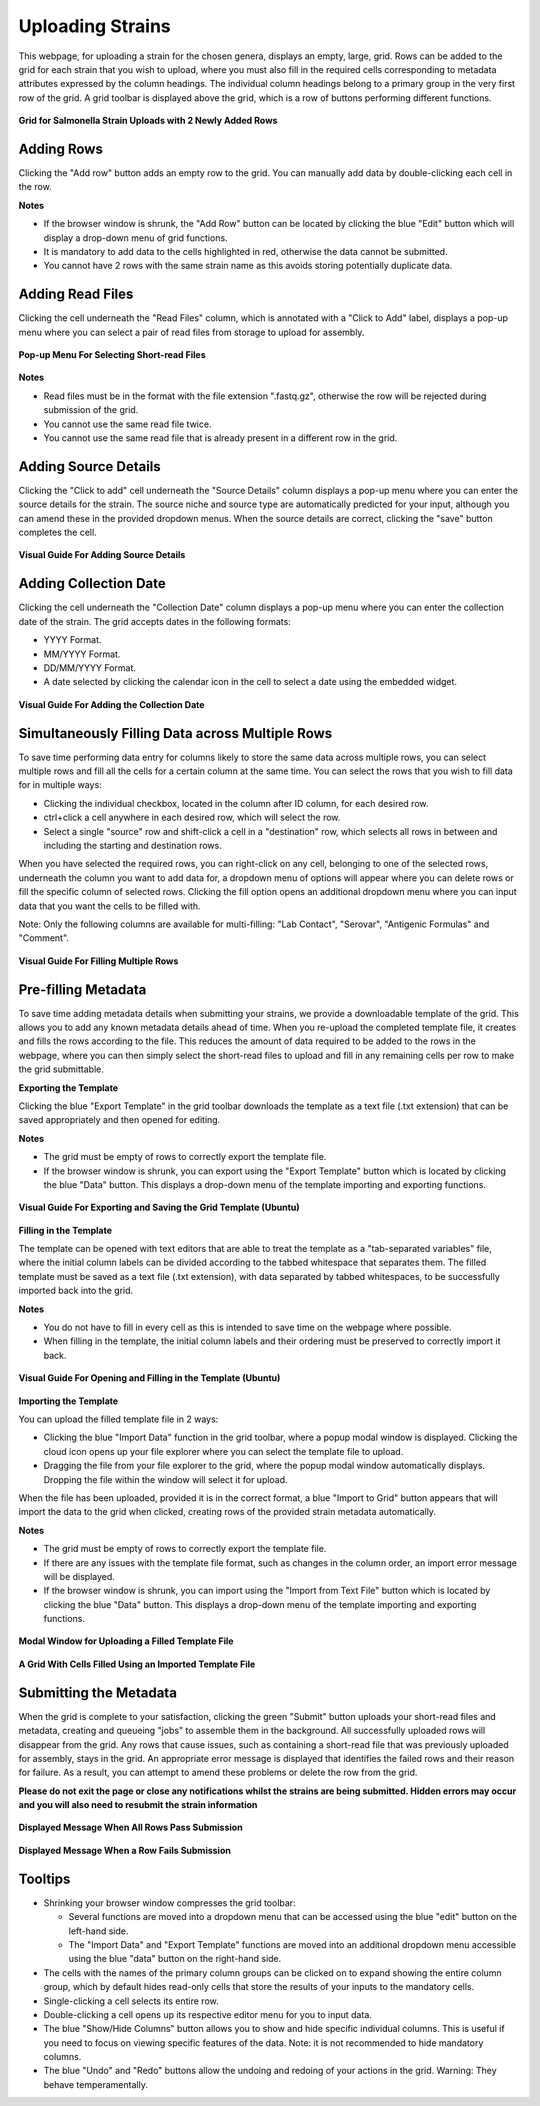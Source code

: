 Uploading Strains
----------------------

This webpage, for uploading a strain for the chosen genera, displays an empty, large, grid. Rows can be added to the grid for each strain that you wish to upload, where you must also fill in the required cells corresponding to metadata attributes expressed by the column headings. The individual column headings belong to a primary group in the very first row of the grid.
A grid toolbar is displayed above the grid, which is a row of buttons performing different functions.

.. figure:: ../images/grid_add_rows.png
   :align: center
   :alt: Grid for Salmonella Strain Uploads with 2 Newly Added Rows

   **Grid for Salmonella Strain Uploads with 2 Newly Added Rows**

Adding Rows
============

Clicking the "Add row" button adds an empty row to the grid. You can manually add data by double-clicking each cell in the row.

**Notes**

* If the browser window is shrunk, the "Add Row" button can be located by clicking the blue "Edit" button which will display a drop-down menu of grid functions.
* It is mandatory to add data to the cells highlighted in red, otherwise the data cannot be submitted.
* You cannot have 2 rows with the same strain name as this avoids storing potentially duplicate data.

Adding Read Files
=================

Clicking the cell underneath the "Read Files" column, which is annotated with a "Click to Add" label, displays a pop-up menu where you can select a pair of read files from storage to upload for assembly.

.. figure:: ../images/read_file.png
   :align: center
   :width: 65%
   :alt: Pop-up Menu For Selecting Short-read Files

   **Pop-up Menu For Selecting Short-read Files**

**Notes**

* Read files must be in the format with the file extension ".fastq.gz", otherwise the row will be rejected during submission of the grid.
* You cannot use the same read file twice.
* You cannot use the same read file that is already present in a different row in the grid.


Adding Source Details
=====================

Clicking the "Click to add" cell underneath the "Source Details" column displays a pop-up menu where you can enter the source details for the strain. The source niche and source type are automatically predicted for your input, although you can amend these in the provided dropdown menus. When the source details are correct, clicking the "save" button completes the cell.

.. figure:: ../images/add_source_details.png
   :align: center
   :alt: Visual Guide For Adding Source Details

   **Visual Guide For Adding Source Details**

Adding Collection Date
======================

Clicking the cell underneath the "Collection Date" column displays a pop-up menu where you can enter the collection date of the strain. The grid accepts dates in the following formats:

* YYYY Format.
* MM/YYYY Format.
* DD/MM/YYYY Format.
* A date selected by clicking the calendar icon in the cell to select a date using the embedded widget.

.. figure:: ../images/add_date_details.png
  :align: center
  :alt: Visual Guide For Adding Date Details

  **Visual Guide For Adding the Collection Date**

Simultaneously Filling Data across Multiple Rows
================================================

To save time performing data entry for columns likely to store the same data across multiple rows, you can select multiple rows and fill all the cells for a certain column at the same time.
You can select the rows that you wish to fill data for in multiple ways:

* Clicking the individual checkbox, located in the column after ID column, for each desired row.
* ctrl+click a cell anywhere in each desired row, which will select the row.
* Select a single "source" row and shift-click a cell in a "destination" row, which selects all rows in between and including the starting and destination rows.

When you have selected the required rows, you can right-click on any cell, belonging to one of the selected rows, underneath the column you want to add data for, a dropdown menu of options will appear where you can delete rows or fill the specific column of selected rows. Clicking the fill option opens an additional dropdown menu where you can input data that you want the cells to be filled with.

Note: Only the following columns are available for multi-filling: "Lab Contact", "Serovar", "Antigenic Formulas" and "Comment".

.. figure:: ../images/fill_multi_rows.png
  :align: center
  :alt: Visual Guide For Filling Multiple Rows

  **Visual Guide For Filling Multiple Rows**

Pre-filling Metadata
====================

To save time adding metadata details when submitting your strains, we provide a downloadable template of the grid. This allows you to add any known metadata details ahead of time. When you re-upload the completed template file, it creates and fills the rows according to the file. This reduces the amount of data required to be added to the rows in the webpage, where you can then simply select the short-read files to upload and fill in any remaining cells per row to make the grid submittable.

**Exporting the Template**

Clicking the blue "Export Template" in the grid toolbar downloads the template as a text file (.txt extension) that can be saved appropriately and then opened for editing.

**Notes**

* The grid must be empty of rows to correctly export the template file.
* If the browser window is shrunk, you can export using the "Export Template" button which is located by clicking the blue "Data" button. This displays a drop-down menu of the template importing and exporting functions.

.. figure:: ../images/save_template.png
  :align: center
  :alt: Visual Guide For Exporting and Saving the Grid Template (Ubuntu)

  **Visual Guide For Exporting and Saving the Grid Template (Ubuntu)**

**Filling in the Template**

The template can be opened with text editors that are able to treat the template as a "tab-separated variables" file, where the initial column labels can be divided according to the tabbed whitespace that separates them. The filled template must be saved as a text file (.txt extension), with data separated by tabbed whitespaces, to be successfully imported back into the grid.

**Notes**

* You do not have to fill in every cell as this is intended to save time on the webpage where possible.
* When filling in the template, the initial column labels and their ordering must be preserved to correctly import it back.

.. figure:: ../images/filling_template.png
  :align: center
  :alt: Visual Guide For Opening and Filling in the Template (Ubuntu)

  **Visual Guide For Opening and Filling in the Template (Ubuntu)**

**Importing the Template**

You can upload the filled template file in 2 ways:

* Clicking the blue "Import Data" function in the grid toolbar, where a popup modal window is displayed. Clicking the cloud icon opens up your file explorer where you can select the template file to upload.
* Dragging the file from your file explorer to the grid, where the popup modal window automatically displays. Dropping the file within the window will select it for upload.

When the file has been uploaded, provided it is in the correct format, a blue "Import to Grid" button appears that will import the data to the grid when clicked, creating rows of the provided strain metadata automatically.

**Notes**

* The grid must be empty of rows to correctly export the template file.
* If there are any issues with the template file format, such as changes in the column order, an import error message will be displayed.
* If the browser window is shrunk, you can import using the "Import from Text File" button which is located by clicking the blue "Data" button. This displays a drop-down menu of the template importing and exporting functions.

.. figure:: ../images/import_template.png
  :align: center
  :width: 65%
  :alt: Modal Window for Uploading a Filled Template File

  **Modal Window for Uploading a Filled Template File**

.. figure:: ../images/filled_grid.png
  :align: center
  :alt: A Grid With Cells Filled Using an Imported Template File

  **A Grid With Cells Filled Using an Imported Template File**

Submitting the Metadata
=======================

When the grid is complete to your satisfaction, clicking the green "Submit" button uploads your short-read files and metadata, creating and queueing "jobs" to assemble them in the background.
All successfully uploaded rows will disappear from the grid. Any rows that cause issues, such as containing a short-read file that was previously uploaded for assembly, stays in the grid. An appropriate error message is displayed that identifies the failed rows and their reason for failure.
As a result, you can attempt to amend these problems or delete the row from the grid.

**Please do not exit the page or close any notifications whilst the strains are being submitted. Hidden errors may occur and you will also need to resubmit the strain information**

.. figure:: ../images/strain_upload_success.png
  :align: center
  :width: 70%
  :alt: Displayed Message When All Rows Pass Submission

  **Displayed Message When All Rows Pass Submission**

.. figure:: ../images/strain_upload_partial_failure.png
  :align: center
  :alt: Displayed Message When a Row Fails Submission

  **Displayed Message When a Row Fails Submission**

Tooltips
========

* Shrinking your browser window compresses the grid toolbar:

  * Several functions are moved into a dropdown menu that can be accessed using the blue "edit" button on the left-hand side.
  * The "Import Data" and "Export Template" functions are moved into an additional dropdown menu accessible using the blue "data" button on the right-hand side.

* The cells with the names of the primary column groups can be clicked on to expand showing the entire column group, which by default hides read-only cells that store the results of your inputs to the mandatory cells.
* Single-clicking a cell selects its entire row.
* Double-clicking a cell opens up its respective editor menu for you to input data.
* The blue "Show/Hide Columns" button allows you to show and hide specific individual columns. This is useful if you need to focus on viewing specific features of the data. Note: it is not recommended to hide mandatory columns.
* The blue "Undo" and "Redo" buttons allow the undoing and redoing of your actions in the grid. Warning: They behave temperamentally.

